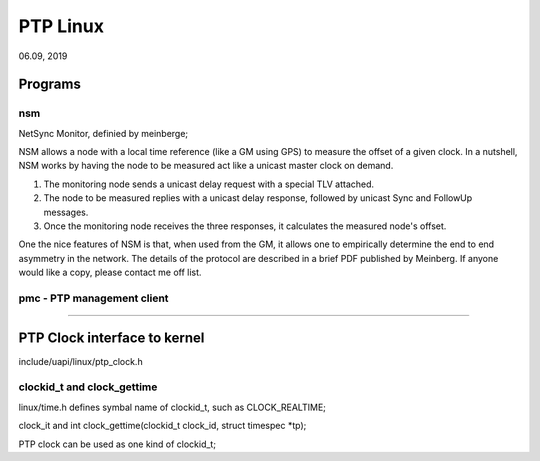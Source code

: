 PTP Linux
#############################
06.09, 2019


Programs
====================================

nsm
----------------------------------
NetSync Monitor, definied by meinberge;

NSM allows a node with a local time reference (like a
GM using GPS) to measure the offset of a given clock.  In a nutshell,
NSM works by having the node to be measured act like a unicast master
clock on demand.

1. The monitoring node sends a unicast delay request with a special TLV attached.

2. The node to be measured replies with a unicast delay response, 
   followed by unicast Sync and FollowUp messages.

3. Once the monitoring node receives the three responses, it
   calculates the measured node's offset.


One the nice features of NSM is that, when used from the GM, it allows
one to empirically determine the end to end asymmetry in the network.
The details of the protocol are described in a brief PDF published by
Meinberg.  If anyone would like a copy, please contact me off list.


pmc - PTP management client
----------------------------------


----------------------------------


PTP Clock interface to kernel
====================================
include/uapi/linux/ptp_clock.h

clockid_t and clock_gettime
---------------------------------
linux/time.h defines symbal name of clockid_t, such as CLOCK_REALTIME;

clock_it and int clock_gettime(clockid_t clock_id, struct timespec *tp);


PTP clock can be used as one kind of clockid_t;

